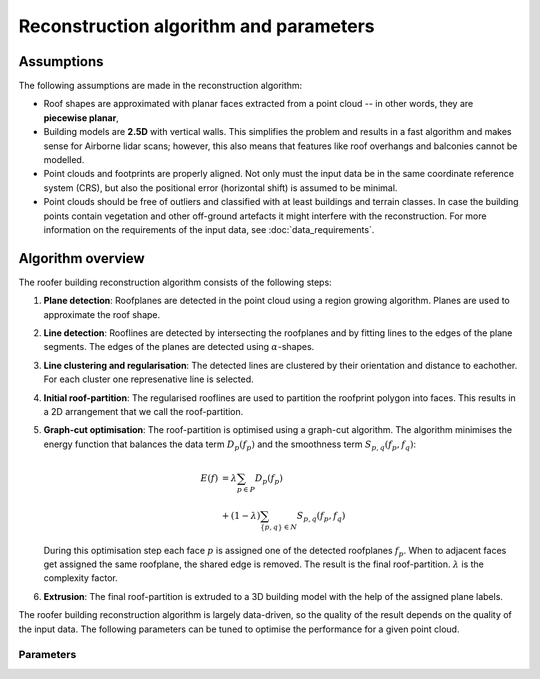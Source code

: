 Reconstruction algorithm and parameters
=======================================

Assumptions
-----------
The following assumptions are made in the reconstruction algorithm:

* Roof shapes are approximated with planar faces extracted from a point cloud -- in other words, they are **piecewise planar**,
* Building models are **2.5D** with vertical walls. This simplifies the problem and results in a fast algorithm and makes sense for Airborne lidar scans; however, this also means that features like roof overhangs and balconies cannot be modelled.
* Point clouds and footprints are properly aligned. Not only must the input data be in the same coordinate reference system (CRS), but also the positional error (horizontal shift) is assumed to be minimal.
* Point clouds should be free of outliers and classified with at least buildings and terrain classes. In case the building points contain vegetation and other off-ground artefacts it might interfere with the reconstruction. For more information on the requirements of the input data, see :doc:`data_requirements`.

Algorithm overview
------------------
.. image:: _static/img/algo-steps.png
  :width: 600
  :alt: The roofer reconsruction algorithm
The roofer building reconstruction algorithm consists of the following steps:

1. **Plane detection**: Roofplanes are detected in the point cloud using a region growing algorithm. Planes are used to approximate the roof shape.
2. **Line detection**: Rooflines are detected by intersecting the roofplanes and by fitting lines to the edges of the plane segments. The edges of the planes are detected using :math:`\alpha`-shapes.
3. **Line clustering and regularisation**: The detected lines are clustered by their orientation and distance to eachother. For each cluster one represenative line is selected.
4. **Initial roof-partition**: The regularised rooflines are used to partition the roofprint polygon into faces. This results in a 2D arrangement that we call the roof-partition.
5. **Graph-cut optimisation**: The roof-partition is optimised using a graph-cut algorithm. The algorithm minimises the energy function that balances the data term :math:`D_p\left(f_p\right)` and the smoothness term :math:`S_{p, q}\left(f_p, f_q\right)`:

   .. math::

     E(f) &= \lambda \sum_{p \in P} D_p\left (f_p\right) \\
      &+ \left( 1 - \lambda \right) \sum_{\{p, q\} \in N} S_{p, q}\left(f_p, f_q\right)
   During this optimisation step each face :math:`p` is assigned one of the detected roofplanes :math:`f_p`. When to adjacent faces get assigned the same roofplane, the shared edge is removed. The result is the final roof-partition.
   :math:`\lambda` is the complexity factor.
6. **Extrusion**: The final roof-partition is extruded to a 3D building model with the help of the assigned plane labels.


The roofer building reconstruction algorithm is largely data-driven, so the quality of the result depends on the quality of the input data. The following parameters can be tuned to optimise the performance for a given point cloud.

Parameters
^^^^^^^^^^

.. doxygenstruct:: roofer::ReconstructionConfig
   :project: Roofer
   :members:
   :members-only:
